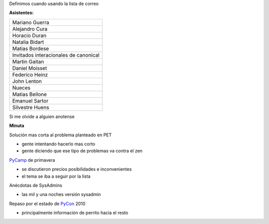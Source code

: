 .. title: Reunión 43 - Martes 24 de Agosto - Ciudad de Cordoba, en Alfonsina de Belgrano -- 19hs


Definimos cuando usando la lista de correo

**Asistentes:**

.. csv-table::

    Mariano Guerra
    Alejandro Cura
    Horacio Duran
    Natalia Bidart
    Matias Bordese
    Invitados interacionales de canonical
    Martin Gaitan
    Daniel Moisset
    Federico Heinz
    John Lenton
    Nueces
    Matias Bellone
    Emanuel Sartor
    Silvestre Huens


Si me olvide a alguien anotense

**Minuta**

Solución mas corta al problema planteado en PET

* gente intentando hacerlo mas corto

* gente diciendo que ese tipo de problemas va contra el zen

PyCamp_ de primavera

* se discutieron precios posibilidades e inconvenientes

* el tema se iba a seguir por la lista

Anécdotas de SysAdmins

* las mil y una noches versión sysadmin

Repaso por el estado de PyCon_ 2010

* principalmente información de perrito hacia el resto

.. _pycamp: /pycamp
.. _pycon: /pycon
